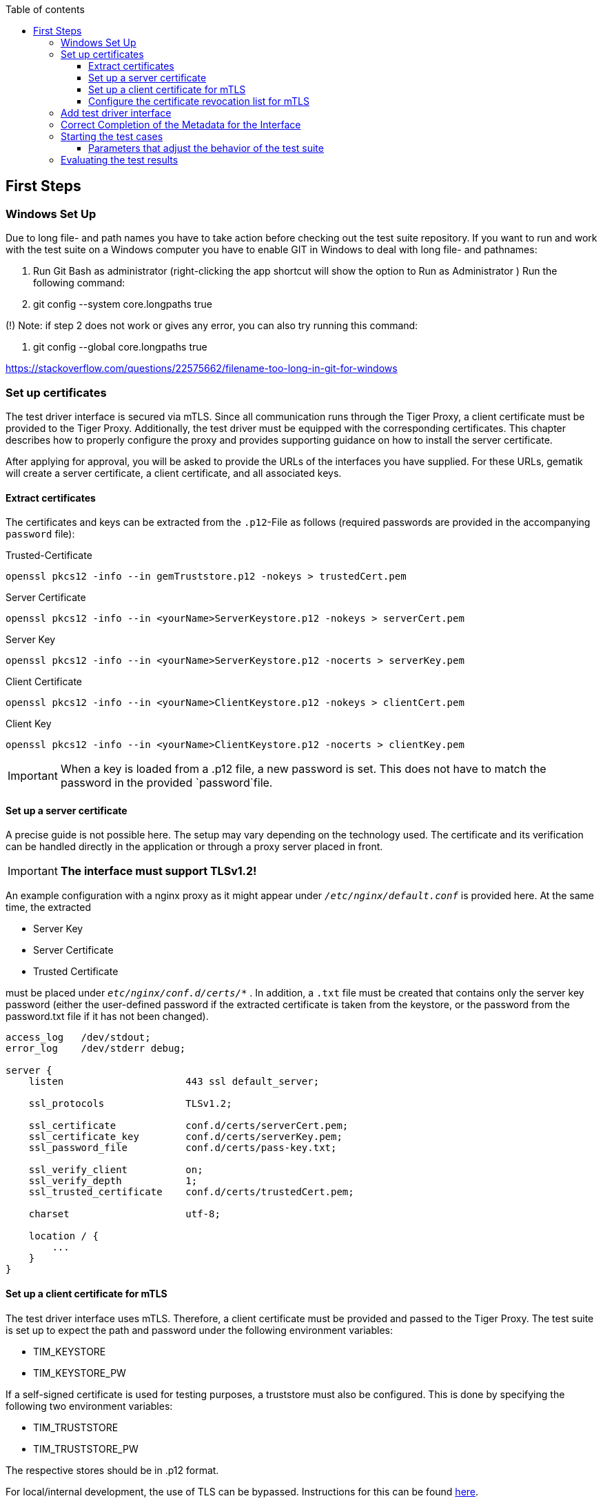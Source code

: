 :toc-title: Table of contents
:toc:
:toclevels: 4

:tip-caption:  pass:[&#128681;]
:sectanchors:

:classdia-caption: Class diagram
:seqdia-caption: Sequence diagram

:source-highlighter: prettify

:imagesdir: ../../doc/images
:imagesoutdir: ../images
:testdir: ../../Tests
:sourcedir: ../../src
:plantumldir: ../plantuml
:rootdir: ../../
== First Steps

=== Windows Set Up

Due to long file- and path names you have to take action before checking out the test suite repository.
If you want to run and work with the test suite on a Windows computer you have to enable GIT in Windows to deal with long file- and pathnames:

1. Run Git Bash as administrator (right-clicking the app shortcut will show the option to Run as Administrator ) Run the following command:

2. git config --system core.longpaths true

(!) Note: if step 2 does not work or gives any error, you can also try running this command:

3. git config --global core.longpaths true

https://stackoverflow.com/questions/22575662/filename-too-long-in-git-for-windows

[#_set_up_certificates]
=== Set up certificates

The test driver interface is secured via mTLS.
Since all communication runs through the Tiger Proxy, a client certificate must be provided to the Tiger Proxy.
Additionally, the test driver must be equipped with the corresponding certificates.
This chapter describes how to properly configure the proxy and provides supporting guidance on how to install the server certificate.

After applying for approval, you will be asked to provide the URLs of the interfaces you have supplied.
For these URLs, gematik will create a server certificate, a client certificate, and all associated keys.

==== Extract certificates

The certificates and keys can be extracted from the `.p12`-File as follows (required passwords are provided in the accompanying `password` file):

.Trusted-Certificate
[source,bash]
----
openssl pkcs12 -info --in gemTruststore.p12 -nokeys > trustedCert.pem
----

.Server Certificate
[source,bash]
----
openssl pkcs12 -info --in <yourName>ServerKeystore.p12 -nokeys > serverCert.pem
----

.Server Key
[source,bash]
----
openssl pkcs12 -info --in <yourName>ServerKeystore.p12 -nocerts > serverKey.pem
----

.Client Certificate
[source,bash]
----
openssl pkcs12 -info --in <yourName>ClientKeystore.p12 -nokeys > clientCert.pem
----

.Client Key
[source,bash]
----
openssl pkcs12 -info --in <yourName>ClientKeystore.p12 -nocerts > clientKey.pem
----

[IMPORTANT]
[red]#When a key is loaded from a .p12 file, a new password is set.
This does not have to match the password in the provided `password`file.#

==== Set up a server certificate

A precise guide is not possible here.
The setup may vary depending on the technology used.
The certificate and its verification can be handled directly in the application or through a proxy server placed in front.

[IMPORTANT]
[red]#*The interface must support TLSv1.2!*#

An example configuration with a nginx proxy as it might appear under `_/etc/nginx/default.conf_` is provided here.
At the same time, the extracted

* Server Key
* Server Certificate
* Trusted Certificate

must be placed under `_etc/nginx/conf.d/certs/*_` .
In addition, a `.txt` file must be created that contains only the server key password (either the user-defined password if the extracted certificate is taken from the keystore, or the password from the password.txt file if it has not been changed).

----
access_log   /dev/stdout;
error_log    /dev/stderr debug;

server {
    listen                     443 ssl default_server;

    ssl_protocols              TLSv1.2;

    ssl_certificate            conf.d/certs/serverCert.pem;
    ssl_certificate_key        conf.d/certs/serverKey.pem;
    ssl_password_file          conf.d/certs/pass-key.txt;

    ssl_verify_client          on;
    ssl_verify_depth           1;
    ssl_trusted_certificate    conf.d/certs/trustedCert.pem;

    charset                    utf-8;

    location / {
        ...
    }
}
----

==== Set up a client certificate for mTLS

The test driver interface uses mTLS.
Therefore, a client certificate must be provided and passed to the Tiger Proxy.
The test suite is set up to expect the path and password under the following environment variables:

* TIM_KEYSTORE
* TIM_KEYSTORE_PW

If a self-signed certificate is used for testing purposes, a truststore must also be configured.
This is done by specifying the following two environment variables:

* TIM_TRUSTSTORE
* TIM_TRUSTSTORE_PW

The respective stores should be in .p12 format.

For local/internal development, the use of TLS can be bypassed.
Instructions for this can be found link:DevGuide.adoc#Disable-TLS[here].

==== Configure the certificate revocation list for mTLS

We provide and maintain a certificate revocation list (CRL) for the mTLS connection between the test drivers: link:{sourcedir}/src/main/resources/tiMessengerTestDriver.crl[tiMessengerTestDriver.crl].
Up until now no certificates were compromised, but we strongly recommend to configure your connection with the provided list to be ready in case it's ever needed.
At the moment the list contains several certificates that were revoked due to a domain change or technical issues.

In case you want to report a compromised certificate, please follow the instructions at link:https://github.com/gematik/TI-Messenger-Testsuite/blob/main/SECURITY.md[SECURITY.md].

In case we update the CRL and the reason is a compromised certificate, we will announce this in the link:{sourcedir}/ReleaseNotes.md[ReleaseNotes.md] and on our link:https://wiki.gematik.de/spaces/TIMCOMP/pages/604603166/TI-Messenger+Compass+-+The+TI-M+Blog[Blog].

=== Add test driver interface

The test driver interfaces that need to be tested are managed in the file link:{sourcedir}/test/resources/combine_items.json[combine_items.json].
To add a new test driver interface to the test suite, a corresponding entry must be added to this file.

The `value` in link:{sourcedir}/test/resources/combine_items.json[combine_items.json] can either represent the complete URL or an alias for better reference.
The alias can be chosen freely.
If an alias is used, the corresponding URL must be entered under `url`.

.Here’s an example item with alias and URL:
[source,json]
----
[
  {
      "value": "API1",
      "url": "https://<HOST_NAME>:<PORT>"
  },
  {
      "value": "API2",
      "url": "https://<HOST_NAME>:<PORT>/rest/"
  },
  {
      "value": "API3",
      "url": "https://<HOST_NAME>:<PORT>/ti-m-testtreiber"
  }
]
----

IMPORTANT: For the use of an `alias`, it is also necessary to enter it in the link:{rootdir}tiger.yml[tiger.yml] according to the following schema!

[source,yml]
----
# default local Tiger Proxy
tigerProxy:
  tls:
    forwardMutualTlsIdentity: "${TIM_KEYSTORE};${TIM_KEYSTORE_PW};pkcs12" <1>
  proxyRoutes:
    - from: http://API1 <2>
      to: https://<HOST_NAME>:<PORT>
    - from: http://API2
      to: https://<HOST_NAME>:<PORT>/rest/ <3>
    - from: http://API3
      to: https://<HOST_NAME>:<PORT>/ti-m-testtreiber/
----

<1> The default local Tiger Proxy must remain.
<2> Under `proxyRoutes`, the individual routes can be specified for the proxy.
From must start with http:// and match the value in link:{sourcedir}/test/resources/combine_items.json[combine_items.json].
Make sure that the specified URL ends with a trailing '/', otherwise the connection will fail.
<3> Additional resources in the path must be specified.

=== Correct Completion of the Metadata for the Interface

IMPORTANT: Please ensure that the interface metadata is populated with all required parameters accurately.

One of these parameters is the information interface, which requires the OS information.
This parameter must be filled with the corresponding operating system.
This applies equally to both the TI-M client interface (`clientInfo`) and the organization admin interface (`fachdienstInfo`).

For the TI-M client interface, the operating system must be differentiated between:

- Mobile clients (e.g., Android, iOS)
- Native clients (e.g., Windows, macOS)
- Web clients (e.g., Linux Server, Windows Server)

The same applies to the organization admin interface.
If it is integrated into a TI-M client (e.g., within a native app), the operating system should be specified similarly to TI-M clients (e.g., Windows, macOS).

Client interface example:

----
"clientInfo": {
        "osInfo": {
            "operatingSystem": "Android",
            "version": "10"
        }
    }
----

Organisation admin interface example:

----
"fachdienstInfo": {
        "osInfo": {
            "operatingSystem": "LinuxServer",
            "version": "5.15"
        }
    }
----

Please ensure that all required parameters are filled in, not just the `osInfo` field!

Additionally, this parameter must also be populated when using the same codebase for multiple products requiring approval.
It must align with the information provided in the submitted application for approval documents.

Example: In the application for approval: TI-M Client Android -> `"operatingSystem": "Android"`.

=== Starting the test cases

The test suite executes the tests as Maven integration tests.
The test suite is started with this command:

----
mvn verify
----

[[parameter_controll_testsuite,Parameter für die Steuerung der Testsuite]]
==== Parameters that adjust the behavior of the test suite

To be prepared for certain circumstances, the test suite can slightly adjust its behavior.
Below are parameters that can all be specified using -D<parameterName>(=<parameterValue>) during invocation.

.Parameters for adjusting the test suite
[%header,cols='2,4,1']
|===
|Parameter name|
Effect|defaultValue
|maxRetryClaimRequest|Specifies how many times claiming a device can fail before it is terminated|3
|timeout|Specifies how long to wait after a request is sent until the expected response appears|10 sec
|pollInterval|Specifies the intervals at which a request is sent again until the expected response appears|1 sec
|httpTimeout|Specifies how long the test suite waits for a response from the test driver interface|180 sec
|claimDuration|The value sent with a claim request link:https://github.com/gematik/TI-Messenger-Testsuite/blob/main/src/main/resources/api/TiMessengerTestTreiber.yaml#L2358[testdriver.yaml]. Should not be set too high, since it will reset on each device call anyway. |180
|runWithoutRetry|Sends a request only once and assumes that there are no synchronization issues|false
|clearRooms|Each user queries their rooms at the beginning and leaves all of them. This results in a performance loss and is intended only for cleaning up the setup.|false
|skipRoomStateCheck|The test suite does not fail when the check that tests whether each room member has the correct membership state fails. Instead, an individual log entry is made if the value is set to `true`.|false
|===

=== Evaluating the test results

After the test execution, the current report is located in the build directory under link:{rootdir}target/site/serenity/index.html[target/site/serenity/index.html].
Repeated executions are summarized in a common report.

Additionally, each run is saved in the root directory in the link:{rootdir}reports[reports] folder along with its report and the feature files used.

You can find an example of a Serenity report in the folder link:{rootdir}serenityReportExample[serenityReportExample].
This report contains successful Pro tests executed against the reference implementation.
Test cases for dehydrated devices are not yet available.
More information about dehydrated devices: link:https://github.com/gematik/TI-Messenger-Testsuite/blob/main/doc/userguide/Testsuite_Version2.adoc#7-4-dehydrated-devices[Dehydrated Devices]
